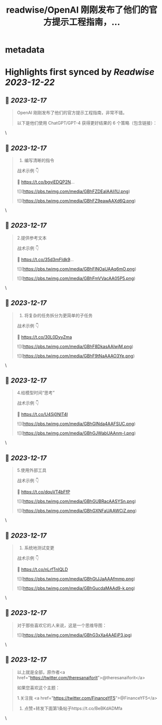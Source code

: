 :PROPERTIES:
:title: readwise/OpenAI 刚刚发布了他们的官方提示工程指南，...
:END:


* metadata
:PROPERTIES:
:author: [[FinanceYF5 on Twitter]]
:full-title: "OpenAI 刚刚发布了他们的官方提示工程指南，..."
:category: [[tweets]]
:url: https://twitter.com/FinanceYF5/status/1736212349982548409
:image-url: https://pbs.twimg.com/profile_images/1666998690937192448/ryhXQzH4.jpg
:END:

* Highlights first synced by [[Readwise]] [[2023-12-22]]
** 📌 [[2023-12-17]]
#+BEGIN_QUOTE
OpenAI 刚刚发布了他们的官方提示工程指南，非常不错。

以下是他们使用 ChatGPT/GPT-4 获得更好结果的 6 个策略（包含链接）： 
#+END_QUOTE\
** 📌 [[2023-12-17]]
#+BEGIN_QUOTE
1. 编写清晰的指令

战术示例 👇

🦾 https://t.co/bgyiEDQP2N… 

![](https://pbs.twimg.com/media/GBhFZDEaIAAIi1U.png) 

![](https://pbs.twimg.com/media/GBhFZ9eawAAXd6Q.png) 
#+END_QUOTE\
** 📌 [[2023-12-17]]
#+BEGIN_QUOTE
2.提供参考文本

战术示例 👇

🦾 https://t.co/35d3mFIdk9… 

![](https://pbs.twimg.com/media/GBhFlNOaUAAq6mO.png) 

![](https://pbs.twimg.com/media/GBhFmVVacAA05P5.png) 
#+END_QUOTE\
** 📌 [[2023-12-17]]
#+BEGIN_QUOTE
3. 将复杂的任务拆分为更简单的子任务

战术示例 👇 

 🦾 https://t.co/30L0DyyZma 

![](https://pbs.twimg.com/media/GBhF8DkasAAlwjM.png) 

![](https://pbs.twimg.com/media/GBhF9tNaAAAO3Ye.png) 
#+END_QUOTE\
** 📌 [[2023-12-17]]
#+BEGIN_QUOTE
4.给模型时间“思考”

战术示例 👇 

 🦾 https://t.co/U4Sj0NlT4I 

![](https://pbs.twimg.com/media/GBhGINda4AAFSUC.png) 

![](https://pbs.twimg.com/media/GBhGJWabUAAnm-I.png) 
#+END_QUOTE\
** 📌 [[2023-12-17]]
#+BEGIN_QUOTE
5.使用外部工具

战术示例 👇 

 🦾 https://t.co/dquVT4bFfP 

![](https://pbs.twimg.com/media/GBhGUBRacAASYSn.png) 

![](https://pbs.twimg.com/media/GBhGXNFaUAAWCiZ.png) 
#+END_QUOTE\
** 📌 [[2023-12-17]]
#+BEGIN_QUOTE
6. 系统地测试变更

战术示例 👇 

 🦾 https://t.co/nLrfTnIQLD 

![](https://pbs.twimg.com/media/GBhGtJJaAAAfmmp.png) 

![](https://pbs.twimg.com/media/GBhGucdaMAAd9-k.png) 
#+END_QUOTE\
** 📌 [[2023-12-17]]
#+BEGIN_QUOTE
对于那些喜欢它的人来说，这是一个思维导图： 

![](https://pbs.twimg.com/media/GBhG3xXa4AAEjP3.jpg) 
#+END_QUOTE\
** 📌 [[2023-12-17]]
#+BEGIN_QUOTE
以上就是全部，原作者<a href="https://twitter.com/theresanaiforit">@theresanaiforit</a>

如果您喜欢这个主题：

1.关注我 <a href="https://twitter.com/FinanceYF5">@FinanceYF5</a>
2. 点赞+转发下面第1条帖子https://t.co/BeBKdADMfa 
#+END_QUOTE\